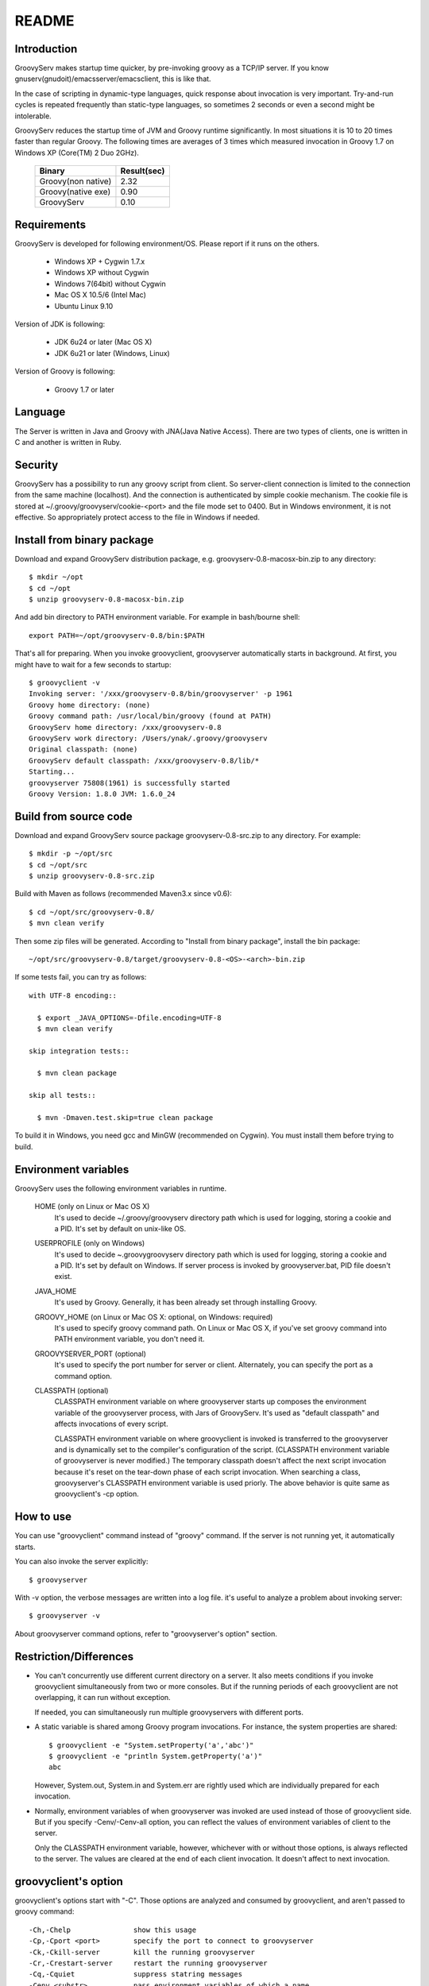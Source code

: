 .. _ref-readme:

README
======

Introduction
------------

GroovyServ makes startup time quicker, by pre-invoking groovy as a TCP/IP
server. If you know gnuserv(gnudoit)/emacsserver/emacsclient, this is like that.

In the case of scripting in dynamic-type languages, quick response about
invocation is very important. Try-and-run cycles is repeated frequently
than static-type languages, so sometimes 2 seconds or even a second might
be intolerable.

GroovyServ reduces the startup time of JVM and Groovy runtime
significantly. In most situations it is 10 to 20 times faster than
regular Groovy. The following times are averages of 3 times which
measured invocation in Groovy 1.7 on Windows XP (Core(TM) 2 Duo 2GHz).

    ==================  ===========
    Binary              Result(sec)
    ==================  ===========
    Groovy(non native)  2.32
    Groovy(native exe)  0.90
    GroovyServ          0.10
    ==================  ===========

Requirements
------------

GroovyServ is developed for following environment/OS. Please report if it
runs on the others.

  - Windows XP + Cygwin 1.7.x
  - Windows XP without Cygwin
  - Windows 7(64bit) without Cygwin
  - Mac OS X 10.5/6 (Intel Mac)
  - Ubuntu Linux 9.10

Version of JDK is following:

  - JDK 6u24 or later (Mac OS X)
  - JDK 6u21 or later (Windows, Linux)

Version of Groovy is following:

  - Groovy 1.7 or later

Language
--------

The Server is written in Java and Groovy with JNA(Java Native Access).
There are two types of clients, one is written in C and another is
written in Ruby.

Security
--------

GroovyServ has a possibility to run any groovy script from client.
So server-client connection is limited to the connection from the same
machine (localhost). And the connection is authenticated by simple
cookie mechanism.
The cookie file is stored at ~/.groovy/groovyserv/cookie-<port>
and the file mode set to 0400. But in Windows environment, it is not
effective. So appropriately protect access to the file in Windows if
needed.

Install from binary package
---------------------------

Download and expand GroovyServ distribution package, e.g.
groovyserv-0.8-macosx-bin.zip to any directory::

  $ mkdir ~/opt
  $ cd ~/opt
  $ unzip groovyserv-0.8-macosx-bin.zip

And add bin directory to PATH environment variable.
For example in bash/bourne shell::

  export PATH=~/opt/groovyserv-0.8/bin:$PATH

That's all for preparing. When you invoke groovyclient, groovyserver
automatically starts in background. At first, you might have to wait
for a few seconds to startup::

  $ groovyclient -v
  Invoking server: '/xxx/groovyserv-0.8/bin/groovyserver' -p 1961 
  Groovy home directory: (none)
  Groovy command path: /usr/local/bin/groovy (found at PATH)
  GroovyServ home directory: /xxx/groovyserv-0.8
  GroovyServ work directory: /Users/ynak/.groovy/groovyserv
  Original classpath: (none)
  GroovyServ default classpath: /xxx/groovyserv-0.8/lib/*
  Starting...
  groovyserver 75808(1961) is successfully started
  Groovy Version: 1.8.0 JVM: 1.6.0_24

.. _ref-readme-build:

Build from source code
----------------------

Download and expand GroovyServ source package groovyserv-0.8-src.zip
to any directory. For example::

  $ mkdir -p ~/opt/src
  $ cd ~/opt/src
  $ unzip groovyserv-0.8-src.zip

Build with Maven as follows (recommended Maven3.x since v0.6)::

  $ cd ~/opt/src/groovyserv-0.8/
  $ mvn clean verify

Then some zip files will be generated. According to "Install from
binary package", install the bin package::

  ~/opt/src/groovyserv-0.8/target/groovyserv-0.8-<OS>-<arch>-bin.zip

If some tests fail, you can try as follows::

  with UTF-8 encoding::

    $ export _JAVA_OPTIONS=-Dfile.encoding=UTF-8
    $ mvn clean verify

  skip integration tests::

    $ mvn clean package

  skip all tests::

    $ mvn -Dmaven.test.skip=true clean package

To build it in Windows, you need gcc and MinGW (recommended on Cygwin).
You must install them before trying to build.

.. _ref-readme-env:

Environment variables
---------------------

GroovyServ uses the following environment variables in runtime.

  HOME (only on Linux or Mac OS X)
    It's used to decide ~/.groovy/groovyserv directory path which is
    used for logging, storing a cookie and a PID. It's set by default
    on unix-like OS.

  USERPROFILE (only on Windows)
    It's used to decide ~\.groovy\groovyserv directory path which is
    used for logging, storing a cookie and a PID. It's set by default
    on Windows. If server process is invoked by groovyserver.bat, PID
    file doesn't exist.

  JAVA_HOME
    It's used by Groovy. Generally, it has been already set through
    installing Groovy.

  GROOVY_HOME (on Linux or Mac OS X: optional, on Windows: required)
    It's used to specify groovy command path. On Linux or Mac OS X,
    if you've set groovy command into PATH environment variable,
    you don't need it.

  GROOVYSERVER_PORT (optional)
    It's used to specify the port number for server or client.
    Alternately, you can specify the port as a command option.

  CLASSPATH (optional)
    CLASSPATH environment variable on where groovyserver starts up
    composes the environment variable of the groovyserver process,
    with Jars of GroovyServ. It's used as "default classpath" and
    affects invocations of every script.

    CLASSPATH environment variable on where groovyclient is invoked
    is transferred to the groovyserver and is dynamically set to
    the compiler's configuration of the script. (CLASSPATH environment
    variable of groovyserver is never modified.) The temporary classpath
    doesn't affect the next script invocation because it's reset on the
    tear-down phase of each script invocation.  When searching a class,
    groovyserver's CLASSPATH environment variable is used priorly.
    The above behavior is quite same as groovyclient's -cp option.

How to use
----------

You can use "groovyclient" command instead of "groovy" command.
If the server is not running yet, it automatically starts.

You can also invoke the server explicitly::

  $ groovyserver

With -v option, the verbose messages are written into a log file.
it's useful to analyze a problem about invoking server::

  $ groovyserver -v

About groovyserver command options, refer to "groovyserver's option"
section.

Restriction/Differences
-----------------------

* You can't concurrently use different current directory on a server.
  It also meets conditions if you invoke groovyclient simultaneously
  from two or more consoles. But if the running periods of each
  groovyclient are not overlapping, it can run without exception.

  If needed, you can simultaneously run multiple groovyservers with
  different ports.

* A static variable is shared among Groovy program invocations.
  For instance, the system properties are shared::

    $ groovyclient -e "System.setProperty('a','abc')"
    $ groovyclient -e "println System.getProperty('a')"
    abc

  However, System.out, System.in and System.err are rightly used
  which are individually prepared for each invocation.

* Normally, environment variables of when groovyserver was invoked
  are used instead of those of groovyclient side. But if you specify
  -Cenv/-Cenv-all option, you can reflect the values of environment
  variables of client to the server.

  Only the CLASSPATH environment variable, however, whichever with or
  without those options, is always reflected to the server. The values
  are cleared at the end of each client invocation. It doesn't affect
  to next invocation.

groovyclient's option
---------------------

groovyclient's options start with "-C". Those options are analyzed
and consumed by groovyclient, and aren't passed to groovy command::

  -Ch,-Chelp               show this usage
  -Cp,-Cport <port>        specify the port to connect to groovyserver
  -Ck,-Ckill-server        kill the running groovyserver
  -Cr,-Crestart-server     restart the running groovyserver
  -Cq,-Cquiet              suppress statring messages
  -Cenv <substr>           pass environment variables of which a name
                           includes specified substr
  -Cenv-all                pass all environment variables
  -Cenv-exclude <substr>   don't pass environment variables of which
                           a name includes specified substr

groovyserver's option
---------------------

groovyserver's options are as follows::

  -v         verbose output to the log file
  -q         suppress starting messages
  -k         kill the running groovyserver (groovyserver.bat cannot use this)
  -r         restart the running groovyserver (groovyserver.bat cannot use this)
  -p <port>  specify the port to listen

Start and stop groovyserver
---------------------------

There are two ways to invoke groovyserver; the one is, called "explicit
server invocation", the way of using "groovyserver" or "groovyserver.bat".
The another is, called "transparent server invocation",the way of just
using groovyclient. If groovyserver hasn't run yet, groovyclient
automatically invokes groovyserver at the background.

The commands for explicit server invocation are:

 - groovyserver      (for Mac OS X, Linux, Windows with Cygwin)
 - groovyserver.bat  (for Windows without Cygwin)

Following table shows the availability of those commands: (OK: Available, N/A: Not available)

    =================  =================  ==================  ===============
    Script             Windows w/ Cygwin  Windows w/o Cygwin  Mac OS X, Linux
    =================  =================  ==================  ===============
    groovyserver       OK                 N/A                 OK
    groovyserver.bat   OK                 OK                  N/A
    =================  =================  ==================  ===============

groovyserver.bat doesn't support -r and -k options for technical
reasons. So, on the command line, You can neither stop nor restart
the groovyserver started by groovyserver.bat. Instead, a minimized
window is shown when groovyserver is started by groovyserver.bat.
You can stop the groovyserver by closing the window. As a result,
then you can restart groovyserver by invoking groovyclient as
transparent server invocation.

On Cygwin, groovyclient internally uses groovyserver.bat for
transparent server invocation. Therefore, the behavior on Cygwin
is as follows:

- In the case of groovyserver explicitly invoked by groovyserver shell
  script, you can stop or restart the server by invoking groovyserver
  shell script with -k or -r options.

- In the case of groovyserver explicitly invoked by groovyserver.bat
  (bat file), you can stop the server by closing the window of the
  groovyserver.

- In the case of groovyserver transparently invoked by groovyclient.exe,
  you can stop the server by closing the window of the groovyserver.

It seems be confusing enough. So, we are considering to support -r and
-k options of groovyserver.bat.

In transparent server invocation, you cannot supply options(e.g. -v)
for groovyserver or groovyserver.bat which is invoked internally by
groovyclient. If you need, explicitly invoke groovyserver with options.

Propagation of environment variable
-----------------------------------

With -Cenv option of groovyclient, you can pass environment variables
of which a name includes the specified substring to groovyserver. The
values of those variables on the client process are sent to the server
process, and the values of same environment variables on the server are
set to or overwritten by the passed values. This feature is especially
useful for tools (e.g. IDE, TextMate) which invoke an external command
written by Groovy, and which uses environment variables to pass
parameters to the command.

When you specify the option -Cenv-all, all environment variables of the
groovyclient process are sent to the groovyserver. Additionally with the
option -Cenv-exclude, the variables of which a name includes specified
substring are excluded.

If you specify option::

  -Cenv SUBSTRING

the set of environment variables sent to the server are determined
by the following pseudo code::

  allEnvironmentVariables.entrySet().findAll {
    it.name.contains("SUBSTRING")
  }

Consider the combination of Cenv, -Cenv-all and -Cenv-exclude, like::

  -Cenv SUBSTRING
  -Cenv-all
  -Cenv-exclude EXCLUDE_SUBSTRING

The result of the following pseudo code are sent to the groovyserver::

  allEnvironmentVariables.entrySet().findAll {
    if (isSpecifiedEnvAll || it.name.contains("SUBSTRING")) {
      if (!it.name.contains("EXCLUDE_SUBSTRING")) {
        return true
      }
    }
    return false
  }

Note that the environment variables which is set to the groovyserver
remain after the groovyclient terminates. And modifying an environment
variable on a server are not thread-safe. So when multiple groovyclient
instances are invoked simultaneously, a variable which one of them needs
might be overwritten by another groovyclient subsequently invoked.

Port number
-----------

As a default, TCP port number which is used for communication between a
groovyserver and a groovyclient is 1961. To change a port number used by
a groovyserver, you can use GROOVYSERVER_PORT environment variable or -p
option. The -p option is used more prior than GROOVYSERVER_PORT environment
variable::

  $ export GROOVYSERVER_PORT=1963
  $ groovyserver

or::

  $ groovyserver -p 1963

On the other hand, for a groovyclient, you can use -Cp option instead
of -p which is used by Groovy and GROOVYSERVER_PORT environment variable.
In transparent server invocation, the port number is also supplied
to the server with -p option::

  $ groovyclient -Cp 1963 -e '...'

Log file
--------

The output from groovyserver is written to the following file::

  ~/.groovy/groovyserv/groovyserver-<port>.log

Tips
----

Following aliases might be useful. For bash::

  alias groovy=groovyclient

For Windows::

  doskey groovy=groovyclient $*

